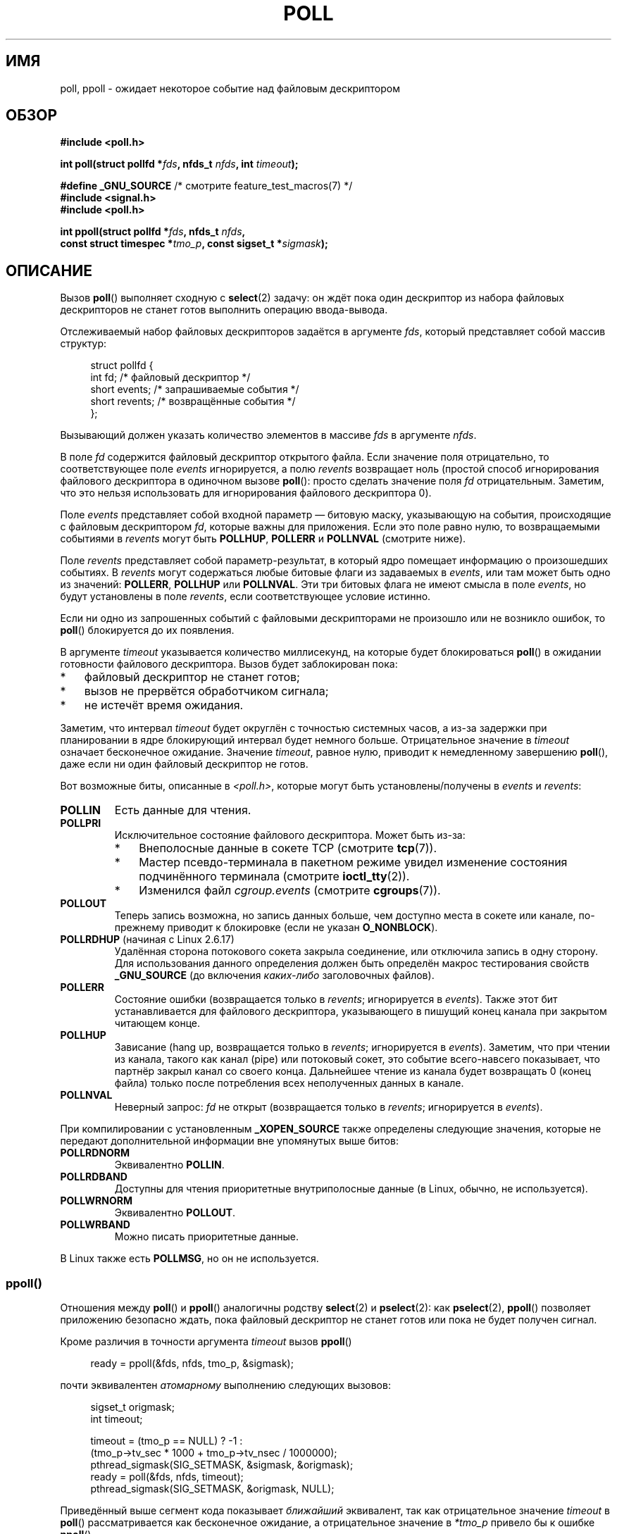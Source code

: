 .\" -*- mode: troff; coding: UTF-8 -*-
.\" Copyright (C) 1997 Andries Brouwer (aeb@cwi.nl)
.\" and Copyright (C) 2006, Michael Kerrisk <mtk.manpages@gmail.com>
.\"
.\" %%%LICENSE_START(VERBATIM)
.\" Permission is granted to make and distribute verbatim copies of this
.\" manual provided the copyright notice and this permission notice are
.\" preserved on all copies.
.\"
.\" Permission is granted to copy and distribute modified versions of this
.\" manual under the conditions for verbatim copying, provided that the
.\" entire resulting derived work is distributed under the terms of a
.\" permission notice identical to this one.
.\"
.\" Since the Linux kernel and libraries are constantly changing, this
.\" manual page may be incorrect or out-of-date.  The author(s) assume no
.\" responsibility for errors or omissions, or for damages resulting from
.\" the use of the information contained herein.  The author(s) may not
.\" have taken the same level of care in the production of this manual,
.\" which is licensed free of charge, as they might when working
.\" professionally.
.\"
.\" Formatted or processed versions of this manual, if unaccompanied by
.\" the source, must acknowledge the copyright and authors of this work.
.\" %%%LICENSE_END
.\"
.\" Additions from Richard Gooch <rgooch@atnf.CSIRO.AU> and aeb, 971207
.\" 2006-03-13, mtk, Added ppoll() + various other rewordings
.\" 2006-07-01, mtk, Added POLLRDHUP + various other wording and
.\"	formatting changes.
.\"
.\"*******************************************************************
.\"
.\" This file was generated with po4a. Translate the source file.
.\"
.\"*******************************************************************
.TH POLL 2 2019\-08\-02 Linux "Руководство программиста Linux"
.SH ИМЯ
poll, ppoll \- ожидает некоторое событие над файловым дескриптором
.SH ОБЗОР
.nf
\fB#include <poll.h>\fP
.PP
\fBint poll(struct pollfd *\fP\fIfds\fP\fB, nfds_t \fP\fInfds\fP\fB, int \fP\fItimeout\fP\fB);\fP

\fB#define _GNU_SOURCE\fP         /* смотрите feature_test_macros(7) */
\fB#include <signal.h>\fP
\fB#include <poll.h>\fP
.PP
\fBint ppoll(struct pollfd *\fP\fIfds\fP\fB, nfds_t \fP\fInfds\fP\fB, \fP
\fB        const struct timespec *\fP\fItmo_p\fP\fB, const sigset_t *\fP\fIsigmask\fP\fB);\fP
.fi
.SH ОПИСАНИЕ
Вызов \fBpoll\fP() выполняет сходную с \fBselect\fP(2) задачу: он ждёт пока один
дескриптор из набора файловых дескрипторов не станет готов выполнить
операцию ввода\-вывода.
.PP
Отслеживаемый набор файловых дескрипторов задаётся в аргументе \fIfds\fP,
который представляет собой массив структур:
.PP
.in +4n
.EX
struct pollfd {
    int   fd;         /* файловый дескриптор */
    short events;     /* запрашиваемые события */
    short revents;    /* возвращённые события */
};
.EE
.in
.PP
Вызывающий должен указать количество элементов в массиве \fIfds\fP в аргументе
\fInfds\fP.
.PP
В поле \fIfd\fP содержится файловый дескриптор открытого файла. Если значение
поля отрицательно, то соответствующее поле \fIevents\fP игнорируется, а полю
\fIrevents\fP возвращает ноль (простой способ игнорирования файлового
дескриптора в одиночном вызове \fBpoll\fP(): просто сделать значение поля \fIfd\fP
отрицательным. Заметим, что это нельзя использовать для игнорирования
файлового дескриптора 0).
.PP
Поле \fIevents\fP представляет собой входной параметр — битовую маску,
указывающую на события, происходящие с файловым дескриптором \fIfd\fP, которые
важны для приложения. Если это поле равно нулю, то возвращаемыми событиями в
\fIrevents\fP могут быть \fBPOLLHUP\fP, \fBPOLLERR\fP и \fBPOLLNVAL\fP (смотрите ниже).
.PP
Поле \fIrevents\fP представляет собой параметр\-результат, в который ядро
помещает информацию о произошедших событиях. В \fIrevents\fP могут содержаться
любые битовые флаги из задаваемых в \fIevents\fP, или там может быть одно из
значений: \fBPOLLERR\fP, \fBPOLLHUP\fP или \fBPOLLNVAL\fP. Эти три битовых флага не
имеют смысла в поле \fIevents\fP, но будут установлены в поле \fIrevents\fP, если
соответствующее условие истинно.
.PP
Если ни одно из запрошенных событий с файловыми дескрипторами не произошло
или не возникло ошибок, то \fBpoll\fP() блокируется до их появления.
.PP
В аргументе \fItimeout\fP указывается количество миллисекунд, на которые будет
блокироваться \fBpoll\fP() в ожидании готовности файлового дескриптора. Вызов
будет заблокирован пока:
.IP * 3
файловый дескриптор не станет готов;
.IP *
вызов не прервётся обработчиком сигнала;
.IP *
не истечёт время ожидания.
.PP
Заметим, что интервал \fItimeout\fP будет округлён с точностью системных часов,
а из\-за задержки при планировании в ядре блокирующий интервал будет немного
больше. Отрицательное значение в \fItimeout\fP означает бесконечное
ожидание. Значение \fItimeout\fP, равное нулю, приводит к немедленному
завершению \fBpoll\fP(), даже если ни один файловый дескриптор не готов.
.PP
Вот возможные биты, описанные в \fI<poll.h>\fP, которые могут быть
установлены/получены в \fIevents\fP и \fIrevents\fP:
.TP 
\fBPOLLIN\fP
Есть данные для чтения.
.TP 
\fBPOLLPRI\fP
Исключительное состояние файлового дескриптора. Может быть из\-за:
.RS
.IP * 3
Внеполосные данные в сокете TCP (смотрите \fBtcp\fP(7)).
.IP *
Мастер псевдо\-терминала в пакетном режиме увидел изменение состояния
подчинённого терминала (смотрите \fBioctl_tty\fP(2)).
.IP *
Изменился файл \fIcgroup.events\fP (смотрите \fBcgroups\fP(7)).
.RE
.TP 
\fBPOLLOUT\fP
Теперь запись возможна, но запись данных больше, чем доступно места в сокете
или канале, по\-прежнему приводит к блокировке (если не указан
\fBO_NONBLOCK\fP).
.TP 
\fBPOLLRDHUP\fP (начиная с Linux 2.6.17)
Удалённая сторона потокового сокета закрыла соединение, или отключила запись
в одну сторону. Для использования данного определения должен быть определён
макрос тестирования свойств \fB_GNU_SOURCE\fP (до включения \fIкаких\-либо\fP
заголовочных файлов).
.TP 
\fBPOLLERR\fP
Состояние ошибки (возвращается только в \fIrevents\fP; игнорируется в
\fIevents\fP). Также этот бит устанавливается для файлового дескриптора,
указывающего в пишущий конец канала при закрытом читающем конце.
.TP 
\fBPOLLHUP\fP
Зависание (hang up, возвращается только в \fIrevents\fP; игнорируется в
\fIevents\fP). Заметим, что при чтении из канала, такого как канал (pipe) или
потоковый сокет, это событие всего\-навсего показывает, что партнёр закрыл
канал со своего конца. Дальнейшее чтение из канала будет возвращать 0 (конец
файла) только после потребления всех неполученных данных в канале.
.TP 
\fBPOLLNVAL\fP
Неверный запрос: \fIfd\fP не открыт (возвращается только в \fIrevents\fP;
игнорируется в \fIevents\fP).
.PP
При компилировании с установленным \fB_XOPEN_SOURCE\fP также определены
следующие значения, которые не передают дополнительной информации вне
упомянутых выше битов:
.TP 
\fBPOLLRDNORM\fP
Эквивалентно \fBPOLLIN\fP.
.TP 
\fBPOLLRDBAND\fP
.\" POLLRDBAND is used in the DECnet protocol.
Доступны для чтения приоритетные внутриполосные данные (в Linux, обычно, не
используется).
.TP 
\fBPOLLWRNORM\fP
Эквивалентно \fBPOLLOUT\fP.
.TP 
\fBPOLLWRBAND\fP
Можно писать приоритетные данные.
.PP
В Linux также есть \fBPOLLMSG\fP, но он не используется.
.SS ppoll()
Отношения между \fBpoll\fP() и \fBppoll\fP() аналогичны родству \fBselect\fP(2) и
\fBpselect\fP(2): как \fBpselect\fP(2), \fBppoll\fP() позволяет приложению безопасно
ждать, пока файловый дескриптор не станет готов или пока не будет получен
сигнал.
.PP
Кроме различия в точности аргумента \fItimeout\fP вызов \fBppoll\fP()
.PP
.in +4n
.EX
ready = ppoll(&fds, nfds, tmo_p, &sigmask);
.EE
.in
.PP
почти эквивалентен \fIатомарному\fP выполнению следующих вызовов:
.PP
.in +4n
.EX
sigset_t origmask;
int timeout;

timeout = (tmo_p == NULL) ? \-1 :
          (tmo_p\->tv_sec * 1000 + tmo_p\->tv_nsec / 1000000);
pthread_sigmask(SIG_SETMASK, &sigmask, &origmask);
ready = poll(&fds, nfds, timeout);
pthread_sigmask(SIG_SETMASK, &origmask, NULL);
.EE
.in
.PP
Приведённый выше сегмент кода показывает \fIближайший\fP эквивалент, так как
отрицательное значение \fItimeout\fP в \fBpoll\fP() рассматривается как
бесконечное ожидание, а отрицательное значение в \fI*tmo_p\fP привело бы к
ошибке \fBppoll\fP().
.PP
Смотрите в \fBpselect\fP(2) пояснения о необходимости \fBppoll\fP().
.PP
Если значение аргумента \fIsigmask\fP равно NULL, то изменение маски сигналов
не происходит (и поэтому \fBppoll\fP() отличается от \fBpoll\fP() только в
точности аргумента \fItimeout\fP).
.PP
В аргументе \fItmo_p\fP указывается верхняя граница промежутка времени, на
который будет заблокирован \fBppoll\fP(). Этот аргумент представляет собой
указатель на структуру следующего вида:
.PP
.in +4n
.EX
struct timespec {
    long    tv_sec;         /* секунды */
    long    tv_nsec;        /* наносекунды */
};
.EE
.in
.PP
Если значение \fItmo_p\fP равно NULL, то \fBppoll\fP() может оставаться
заблокированным бесконечно.
.SH "ВОЗВРАЩАЕМОЕ ЗНАЧЕНИЕ"
При успешном выполнении возвращается положительное значение; оно означает
количество структур, в которых поля \fIrevents\fP имеют ненулевое значение
(другими словами, тех дескрипторов, для которых возникли события или
ошибки). Значение 0 означает, что время ожидания истекло, и нет готовых
файловых дескрипторов. В случае ошибки возвращается \-1, а \fIerrno\fP
устанавливается в соответствующее значение.
.SH ОШИБКИ
.TP 
\fBEFAULT\fP
Указанный аргументом массив содержится вне адресного пространства вызывающей
программы.
.TP 
\fBEINTR\fP
Получен сигнал раньше какого\-либо запрашиваемого события; смотрите
\fBsignal\fP(7).
.TP 
\fBEINVAL\fP
Значение \fInfds\fP превышает значение \fBRLIMIT_NOFILE\fP.
.TP 
\fBEINVAL\fP
(\fBppoll\fP()) Время ожидания в \fI*ip\fP некорректно (отрицательное).
.TP 
\fBENOMEM\fP
Нет места под таблицы файловых дескрипторов.
.SH ВЕРСИИ
.\" library call was introduced in libc 5.4.28
Системный вызов \fBpoll\fP() появился в Linux 2.1.23. Для старых ядер, в
которых этот вызов отсутствует, glibc (и старая Linux libc) предоставляет
обёрточную функцию \fBpoll\fP(), которая эмулируется с помощью \fBselect\fP(2).
.PP
Системный вызов \fBppoll\fP() был добавлен в ядро Linux в версии
2.6.16. Библиотечный вызов \fBppoll\fP() был добавлен в glibc 2.4.
.SH "СООТВЕТСТВИЕ СТАНДАРТАМ"
.\" NetBSD 3.0 has a pollts() which is like Linux ppoll().
Вызов \fBpoll\fP() соответствует POSIX.1\-2001 и POSIX.1\-2008. Вызов \fBppoll\fP()
есть только в Linux.
.SH ЗАМЕЧАНИЯ
На операции \fBpoll\fP() и \fBppoll\fP() флаг \fBO_NONBLOCK\fP не влияет.
.PP
.\" Darwin, according to a report by Jeremy Sequoia, relayed by Josh Triplett
В некоторых системах UNIX вызов \fBpoll\fP() может завершаться с ошибкой
\fBEAGAIN\fP, если системе не удаётся выделить внутренние ресурсы ядра, вместо
ошибки \fBENOMEM\fP как это происходит в Linux. В POSIX допускается такое
поведение. Переносимые программы должны ожидать \fBEAGAIN\fP в цикле, как для
\fBEINTR\fP.
.PP
В некоторых реализациях определена нестандартная константа \fBINFTIM\fP со
значением \-1 для использования в качестве значения \fItimeout\fP в
\fBpoll\fP(). Эта константа отсутствует в glibc.
.PP
Обсуждение того, что может случиться, если файловый дескриптор отслеживается
\fBpoll\fP() и при этом закрывается в другой нити, смотрите в \fBselect\fP(2).
.SS "Отличия между библиотекой C и ядром"
В Linux системный вызов \fBppoll\fP() изменяет свой аргумент \fItmo_p\fP. Однако,
обёрточная функция glibc скрывает это поведение с помощью локальной
переменной для аргумента timeout, которая передаётся в системный
вызов. Поэтому glibc функция \fBppoll\fP() не изменяет свой аргумент \fItmo_p\fP.
.PP
Ядерный системный вызов \fBppoll\fP() имеет пятый аргумент, \fIsize_t
sigsetsize\fP, в котором указывается размер аргумента \fIsigmask\fP в байтах. В
обёрточной функции glibc \fBppoll\fP() в этом аргументе передаётся постоянная
величина (равная \fIsizeof(kernel_sigset_t)\fP). Описание различий sigset между
ядерным и библиотечным вызовом смотрите в \fBsigprocmask\fP(2).
.SH ДЕФЕКТЫ
Смотрите описание ложных уведомлений о готовности в разделе ДЕФЕКТЫ
справочной страницы \fBselect\fP(2).
.SH "СМОТРИТЕ ТАКЖЕ"
\fBrestart_syscall\fP(2), \fBselect\fP(2), \fBselect_tut\fP(2), \fBepoll\fP(7),
\fBtime\fP(7)
